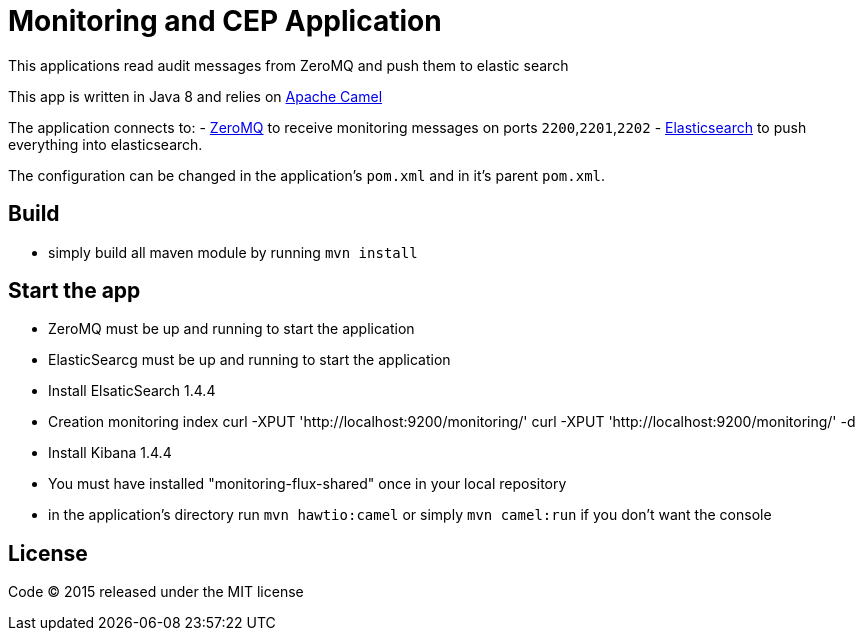 = Monitoring and CEP Application

This applications read audit messages from ZeroMQ and push them to elastic search

This app is written in Java 8 and relies on  link:http://camel.apache.org/[Apache Camel]

The application connects to:
- link:http://zeromq.org[ZeroMQ] to receive monitoring messages on ports `2200`,`2201`,`2202`
- link:http://www.elasticsearch.org[Elasticsearch] to push everything into elasticsearch.

The configuration can be changed in the application's `pom.xml` and in it's parent `pom.xml`.

== Build

- simply build all maven module by running `mvn install`

== Start the app

- ZeroMQ must be up and running to start the application


- ElasticSearcg must be up and running to start the application
- Install ElsaticSearch 1.4.4
- Creation monitoring index curl -XPUT 'http://localhost:9200/monitoring/'
curl -XPUT 'http://localhost:9200/monitoring/' -d

- Install Kibana 1.4.4


- You must have installed "monitoring-flux-shared" once in your local repository
- in the application's directory run `mvn hawtio:camel` or simply `mvn camel:run` if you don't want the console

== License

Code (C) 2015 released under the MIT license
